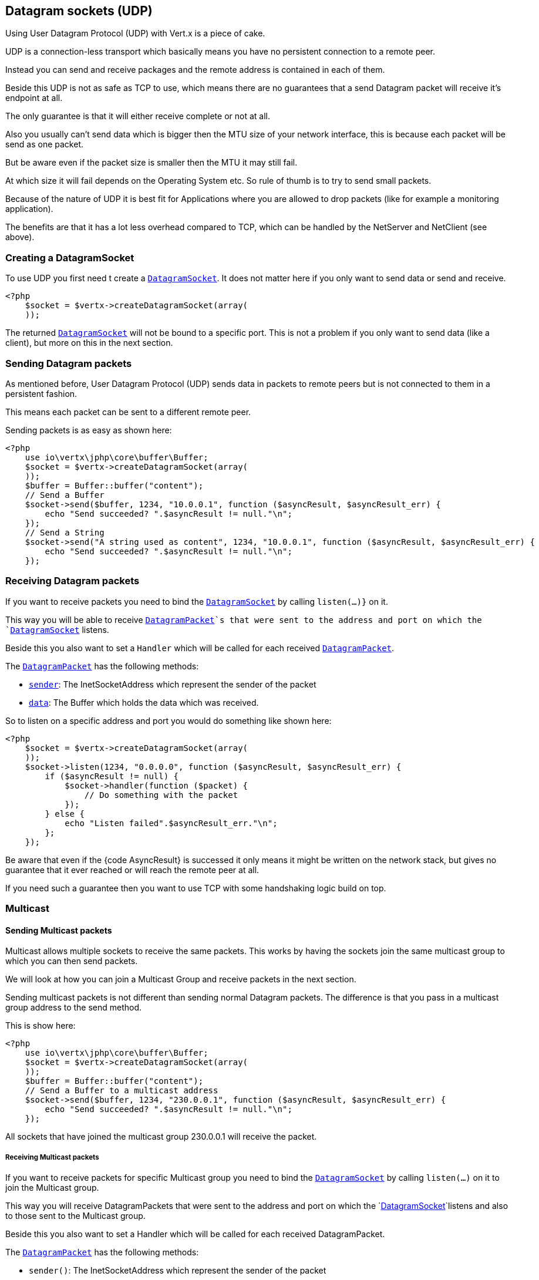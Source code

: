 == Datagram sockets (UDP)

Using User Datagram Protocol (UDP) with Vert.x is a piece of cake.

UDP is a connection-less transport which basically means you have no persistent connection to a remote peer.

Instead you can send and receive packages and the remote address is contained in each of them.

Beside this UDP is not as safe as TCP to use, which means there are no guarantees that a send Datagram packet will
receive it's endpoint at all.

The only guarantee is that it will either receive complete or not at all.

Also you usually can't send data which is bigger then the MTU size of your network interface, this is because each
packet will be send as one packet.

But be aware even if the packet size is smaller then the MTU it may still fail.

At which size it will fail depends on the Operating System etc. So rule of thumb is to try to send small packets.

Because of the nature of UDP it is best fit for Applications where you are allowed to drop packets (like for
example a monitoring application).

The benefits are that it has a lot less overhead compared to TCP, which can be handled by the NetServer
and NetClient (see above).

=== Creating a DatagramSocket

To use UDP you first need t create a `link:../../apidocs/io/vertx/core/datagram/DatagramSocket.html[DatagramSocket]`. It does not matter here if you only want to send data or send
and receive.

[source,php]
----
<?php
    $socket = $vertx->createDatagramSocket(array(
    ));

----

The returned `link:../../apidocs/io/vertx/core/datagram/DatagramSocket.html[DatagramSocket]` will not be bound to a specific port. This is not a
problem if you only want to send data (like a client), but more on this in the next section.

=== Sending Datagram packets

As mentioned before, User Datagram Protocol (UDP) sends data in packets to remote peers but is not connected to
them in a persistent fashion.

This means each packet can be sent to a different remote peer.

Sending packets is as easy as shown here:

[source,php]
----
<?php
    use io\vertx\jphp\core\buffer\Buffer;
    $socket = $vertx->createDatagramSocket(array(
    ));
    $buffer = Buffer::buffer("content");
    // Send a Buffer
    $socket->send($buffer, 1234, "10.0.0.1", function ($asyncResult, $asyncResult_err) {
        echo "Send succeeded? ".$asyncResult != null."\n";
    });
    // Send a String
    $socket->send("A string used as content", 1234, "10.0.0.1", function ($asyncResult, $asyncResult_err) {
        echo "Send succeeded? ".$asyncResult != null."\n";
    });

----

=== Receiving Datagram packets

If you want to receive packets you need to bind the `link:../../apidocs/io/vertx/core/datagram/DatagramSocket.html[DatagramSocket]` by calling
`listen(...)}` on it.

This way you will be able to receive `link:../../apidocs/io/vertx/core/datagram/DatagramPacket.html[DatagramPacket]`s that were sent to the address and port on
which the `link:../../apidocs/io/vertx/core/datagram/DatagramSocket.html[DatagramSocket]` listens.

Beside this you also want to set a `Handler` which will be called for each received `link:../../apidocs/io/vertx/core/datagram/DatagramPacket.html[DatagramPacket]`.

The `link:../../apidocs/io/vertx/core/datagram/DatagramPacket.html[DatagramPacket]` has the following methods:

- `link:../../apidocs/io/vertx/core/datagram/DatagramPacket.html#sender--[sender]`: The InetSocketAddress which represent the sender of the packet
- `link:../../apidocs/io/vertx/core/datagram/DatagramPacket.html#data--[data]`: The Buffer which holds the data which was received.

So to listen on a specific address and port you would do something like shown here:

[source,php]
----
<?php
    $socket = $vertx->createDatagramSocket(array(
    ));
    $socket->listen(1234, "0.0.0.0", function ($asyncResult, $asyncResult_err) {
        if ($asyncResult != null) {
            $socket->handler(function ($packet) {
                // Do something with the packet
            });
        } else {
            echo "Listen failed".$asyncResult_err."\n";
        };
    });

----

Be aware that even if the {code AsyncResult} is successed it only means it might be written on the network
stack, but gives no guarantee that it ever reached or will reach the remote peer at all.

If you need such a guarantee then you want to use TCP with some handshaking logic build on top.

=== Multicast

==== Sending Multicast packets

Multicast allows multiple sockets to receive the same packets. This works by having the sockets join the same multicast group
to which you can then send packets.

We will look at how you can join a Multicast Group and receive packets in the next section.

Sending multicast packets is not different than sending normal Datagram packets.  The difference is that you pass
in a multicast group address to the send method.

This is show here:

[source,php]
----
<?php
    use io\vertx\jphp\core\buffer\Buffer;
    $socket = $vertx->createDatagramSocket(array(
    ));
    $buffer = Buffer::buffer("content");
    // Send a Buffer to a multicast address
    $socket->send($buffer, 1234, "230.0.0.1", function ($asyncResult, $asyncResult_err) {
        echo "Send succeeded? ".$asyncResult != null."\n";
    });

----

All sockets that have joined the multicast group 230.0.0.1 will receive the packet.

===== Receiving Multicast packets

If you want to receive packets for specific Multicast group you need to bind the `link:../../apidocs/io/vertx/core/datagram/DatagramSocket.html[DatagramSocket]` by
calling `listen(...)` on it to join the Multicast group.

This way you will receive DatagramPackets that were sent to the address and port on which the
`link:../../apidocs/io/vertx/core/datagram/DatagramSocket.html[DatagramSocket]`listens and also to those sent to the Multicast group.

Beside this you also want to set a Handler which will be called for each received DatagramPacket.

The `link:../../apidocs/io/vertx/core/datagram/DatagramPacket.html[DatagramPacket]` has the following methods:

- `sender()`: The InetSocketAddress which represent the sender of the packet
- `data()`: The Buffer which holds the data which was received.

So to listen on a specific address and port and also receive packets for the Multicast group 230.0.0.1 you
would do something like shown here:

[source,php]
----
<?php
    $socket = $vertx->createDatagramSocket(array(
    ));
    $socket->listen(1234, "0.0.0.0", function ($asyncResult, $asyncResult_err) {
        if ($asyncResult != null) {
            $socket->handler(function ($packet) {
                // Do something with the packet
            });

            // join the multicast group
            $socket->listenMulticastGroup("230.0.0.1", function ($asyncResult2, $asyncResult2_err) {
                echo "Listen succeeded? ".$asyncResult2 != null."\n";
            });
        } else {
            echo "Listen failed".$asyncResult_err."\n";
        };
    });

----

===== Unlisten / leave a Multicast group

There are sometimes situations where you want to receive packets for a Multicast group for a limited time.

In this situations you can first start to listen for them and then later unlisten.

This is shown here:

[source,php]
----
<?php
    $socket = $vertx->createDatagramSocket(array(
    ));
    $socket->listen(1234, "0.0.0.0", function ($asyncResult, $asyncResult_err) {
        if ($asyncResult != null) {
            $socket->handler(function ($packet) {
                // Do something with the packet
            });

            // join the multicast group
            $socket->listenMulticastGroup("230.0.0.1", function ($asyncResult2, $asyncResult2_err) {
                if ($asyncResult2 != null) {
                    // will now receive packets for group

                    // do some work

                    $socket->unlistenMulticastGroup("230.0.0.1", function ($asyncResult3, $asyncResult3_err) {
                        echo "Unlisten succeeded? ".$asyncResult3 != null."\n";
                    });
                } else {
                    echo "Listen failed".$asyncResult2_err."\n";
                };
            });
        } else {
            echo "Listen failed".$asyncResult_err."\n";
        };
    });

----

===== Blocking multicast

Beside unlisten a Multicast address it's also possible to just block multicast for a specific sender address.

Be aware this only work on some Operating Systems and kernel versions. So please check the Operating System
documentation if it's supported.

This an expert feature.

To block multicast from a specific address you can call `blockMulticastGroup(...)` on the DatagramSocket
like shown here:

[source,php]
----
<?php
    $socket = $vertx->createDatagramSocket(array(
    ));

    // Some code

    // This would block packets which are send from 10.0.0.2
    $socket->blockMulticastGroup("230.0.0.1", "10.0.0.2", function ($asyncResult, $asyncResult_err) {
        echo "block succeeded? ".$asyncResult != null."\n";
    });

----

==== DatagramSocket properties

When creating a `link:../../apidocs/io/vertx/core/datagram/DatagramSocket.html[DatagramSocket]` there are multiple properties you can set to
change it's behaviour with the `link:../../apidocs/io/vertx/core/datagram/DatagramSocketOptions.html[DatagramSocketOptions]` object. Those are listed here:

- `link:../../apidocs/io/vertx/core/datagram/DatagramSocketOptions.html#setSendBufferSize-int-[setSendBufferSize]` Sets the send buffer size in bytes.
- `link:../../apidocs/io/vertx/core/datagram/DatagramSocketOptions.html#setReceiveBufferSize-int-[setReceiveBufferSize]` Sets the TCP receive buffer size
in bytes.
- `link:../../apidocs/io/vertx/core/datagram/DatagramSocketOptions.html#setReuseAddress-boolean-[setReuseAddress]` If true then addresses in TIME_WAIT
state can be reused after they have been closed.
- `link:../../apidocs/io/vertx/core/datagram/DatagramSocketOptions.html#setTrafficClass-int-[setTrafficClass]`
- `link:../../apidocs/io/vertx/core/datagram/DatagramSocketOptions.html#setBroadcast-boolean-[setBroadcast]` Sets or clears the SO_BROADCAST socket
option. When this option is set, Datagram (UDP) packets may be sent to a local interface's broadcast address.
- `link:../../apidocs/io/vertx/core/datagram/DatagramSocketOptions.html#setMulticastNetworkInterface-java.lang.String-[setMulticastNetworkInterface]` Sets or clears
the IP_MULTICAST_LOOP socket option. When this option is set, multicast packets will also be received on the
local interface.
- `link:../../apidocs/io/vertx/core/datagram/DatagramSocketOptions.html#setMulticastTimeToLive-int-[setMulticastTimeToLive]` Sets the IP_MULTICAST_TTL socket
option. TTL stands for "Time to Live," but in this context it specifies the number of IP hops that a packet is
allowed to go through, specifically for multicast traffic. Each router or gateway that forwards a packet decrements
the TTL. If the TTL is decremented to 0 by a router, it will not be forwarded.

==== DatagramSocket Local Address

You can find out the local address of the socket (i.e. the address of this side of the UDP Socket) by calling
`link:../../apidocs/io/vertx/core/datagram/DatagramSocket.html#localAddress--[localAddress]`. This will only return an `InetSocketAddress` if you
bound the `link:../../apidocs/io/vertx/core/datagram/DatagramSocket.html[DatagramSocket]` with `listen(...)` before, otherwise it will return null.

==== Closing a DatagramSocket

You can close a socket by invoking the `link:../../apidocs/io/vertx/core/datagram/DatagramSocket.html#close-io.vertx.core.Handler-[close]` method. This will close
the socket and release all resources